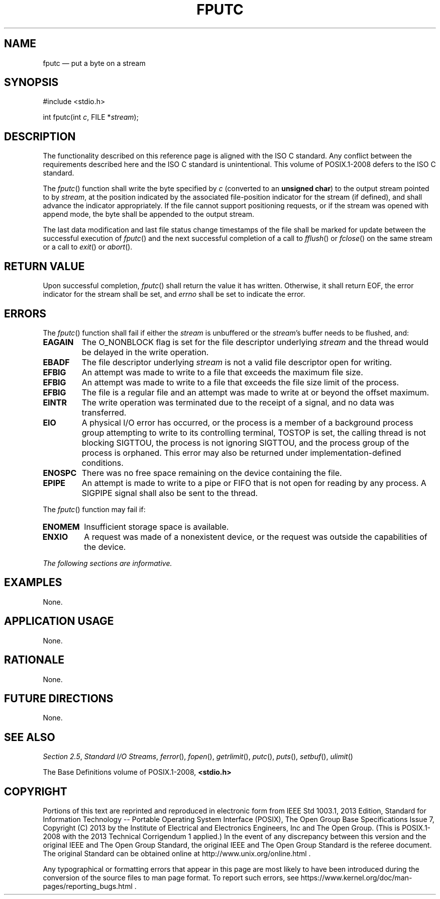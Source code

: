 '\" et
.TH FPUTC "3" 2013 "IEEE/The Open Group" "POSIX Programmer's Manual"

.SH NAME
fputc
\(em put a byte on a stream
.SH SYNOPSIS
.LP
.nf
#include <stdio.h>
.P
int fputc(int \fIc\fP, FILE *\fIstream\fP);
.fi
.SH DESCRIPTION
The functionality described on this reference page is aligned with the
ISO\ C standard. Any conflict between the requirements described here and the
ISO\ C standard is unintentional. This volume of POSIX.1\(hy2008 defers to the ISO\ C standard.
.P
The
\fIfputc\fR()
function shall write the byte specified by
.IR c
(converted to an
.BR "unsigned char" )
to the output stream pointed to by
.IR stream ,
at the position indicated by the associated file-position indicator for
the stream (if defined), and shall advance the indicator appropriately.
If the file cannot support positioning requests, or if the stream was
opened with append mode, the byte shall be appended to the output
stream.
.P
The last data modification and last file status change timestamps
of the file shall be marked for update between the successful
execution of
\fIfputc\fR()
and the next successful completion of a call to
\fIfflush\fR()
or
\fIfclose\fR()
on the same stream or a call to
\fIexit\fR()
or
\fIabort\fR().
.SH "RETURN VALUE"
Upon successful completion,
\fIfputc\fR()
shall return the value it has written. Otherwise, it shall return EOF,
the error indicator for the stream shall be set,
and
.IR errno
shall be set to indicate the error.
.SH ERRORS
The
\fIfputc\fR()
function shall fail if either the
.IR stream
is unbuffered or the
.IR stream 's
buffer needs to be flushed, and:
.TP
.BR EAGAIN
The O_NONBLOCK flag is set for the file descriptor underlying
.IR stream
and the thread would be delayed in the write operation.
.TP
.BR EBADF
The file descriptor underlying
.IR stream
is not a valid file descriptor open for writing.
.TP
.BR EFBIG
An attempt was made to write to a file that exceeds the maximum file
size.
.TP
.BR EFBIG
An attempt was made to write to a file that exceeds the file
size limit of the process.
.TP
.BR EFBIG
The file is a regular file and an attempt was made to write at or
beyond the offset maximum.
.TP
.BR EINTR
The write operation was terminated due to the receipt of a signal, and
no data was transferred.
.TP
.BR EIO
A physical I/O error has occurred, or the process is a member of a
background process group attempting to write to its controlling terminal,
TOSTOP is set, the calling thread is not blocking SIGTTOU, the process
is not ignoring SIGTTOU, and the process group of the process is orphaned.
This error may also be returned under implementation-defined conditions.
.TP
.BR ENOSPC
There was no free space remaining on the device containing the file.
.TP
.BR EPIPE
An attempt is made to write to a pipe or FIFO that is not open for
reading by any process. A SIGPIPE signal shall also be sent to the
thread.
.br
.P
The
\fIfputc\fR()
function may fail if:
.TP
.BR ENOMEM
Insufficient storage space is available.
.TP
.BR ENXIO
A request was made of a nonexistent device, or the request was
outside the capabilities of the device.
.LP
.IR "The following sections are informative."
.SH EXAMPLES
None.
.SH "APPLICATION USAGE"
None.
.SH RATIONALE
None.
.SH "FUTURE DIRECTIONS"
None.
.SH "SEE ALSO"
.IR "Section 2.5" ", " "Standard I/O Streams",
.IR "\fIferror\fR\^(\|)",
.IR "\fIfopen\fR\^(\|)",
.IR "\fIgetrlimit\fR\^(\|)",
.IR "\fIputc\fR\^(\|)",
.IR "\fIputs\fR\^(\|)",
.IR "\fIsetbuf\fR\^(\|)",
.IR "\fIulimit\fR\^(\|)"
.P
The Base Definitions volume of POSIX.1\(hy2008,
.IR "\fB<stdio.h>\fP"
.SH COPYRIGHT
Portions of this text are reprinted and reproduced in electronic form
from IEEE Std 1003.1, 2013 Edition, Standard for Information Technology
-- Portable Operating System Interface (POSIX), The Open Group Base
Specifications Issue 7, Copyright (C) 2013 by the Institute of
Electrical and Electronics Engineers, Inc and The Open Group.
(This is POSIX.1-2008 with the 2013 Technical Corrigendum 1 applied.) In the
event of any discrepancy between this version and the original IEEE and
The Open Group Standard, the original IEEE and The Open Group Standard
is the referee document. The original Standard can be obtained online at
http://www.unix.org/online.html .

Any typographical or formatting errors that appear
in this page are most likely
to have been introduced during the conversion of the source files to
man page format. To report such errors, see
https://www.kernel.org/doc/man-pages/reporting_bugs.html .
